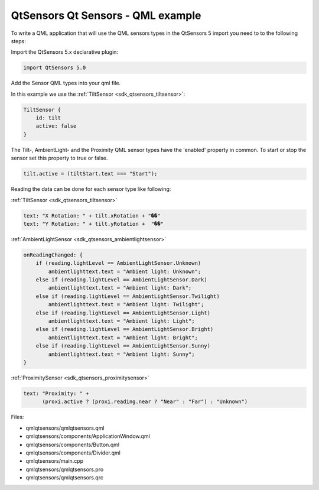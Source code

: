 .. _sdk_qtsensors_qt_sensors_-_qml_example:

QtSensors Qt Sensors - QML example
==================================



To write a QML application that will use the QML sensors types in the QtSensors 5 import you need to to the following steps:

Import the QtSensors 5.x declarative plugin:

.. code:: qml

    import QtSensors 5.0

Add the Sensor QML types into your qml file.

In this example we use the :ref:`TiltSensor <sdk_qtsensors_tiltsensor>`:

.. code:: qml

    TiltSensor {
        id: tilt
        active: false
    }

The Tilt-, AmbientLight- and the Proximity QML sensor types have the 'enabled' property in common. To start or stop the sensor set this property to true or false.

.. code:: qml

    tilt.active = (tiltStart.text === "Start");

Reading the data can be done for each sensor type like following:

:ref:`TiltSensor <sdk_qtsensors_tiltsensor>`

.. code:: qml

    text: "X Rotation: " + tilt.xRotation + "��"
    text: "Y Rotation: " + tilt.yRotation +  "��"

:ref:`AmbientLightSensor <sdk_qtsensors_ambientlightsensor>`

.. code:: qml

    onReadingChanged: {
        if (reading.lightLevel == AmbientLightSensor.Unknown)
            ambientlighttext.text = "Ambient light: Unknown";
        else if (reading.lightLevel == AmbientLightSensor.Dark)
            ambientlighttext.text = "Ambient light: Dark";
        else if (reading.lightLevel == AmbientLightSensor.Twilight)
            ambientlighttext.text = "Ambient light: Twilight";
        else if (reading.lightLevel == AmbientLightSensor.Light)
            ambientlighttext.text = "Ambient light: Light";
        else if (reading.lightLevel == AmbientLightSensor.Bright)
            ambientlighttext.text = "Ambient light: Bright";
        else if (reading.lightLevel == AmbientLightSensor.Sunny)
            ambientlighttext.text = "Ambient light: Sunny";
    }

:ref:`ProximitySensor <sdk_qtsensors_proximitysensor>`

.. code:: qml

    text: "Proximity: " +
          (proxi.active ? (proxi.reading.near ? "Near" : "Far") : "Unknown")

Files:

-  qmlqtsensors/qmlqtsensors.qml
-  qmlqtsensors/components/ApplicationWindow.qml
-  qmlqtsensors/components/Button.qml
-  qmlqtsensors/components/Divider.qml
-  qmlqtsensors/main.cpp
-  qmlqtsensors/qmlqtsensors.pro
-  qmlqtsensors/qmlqtsensors.qrc

